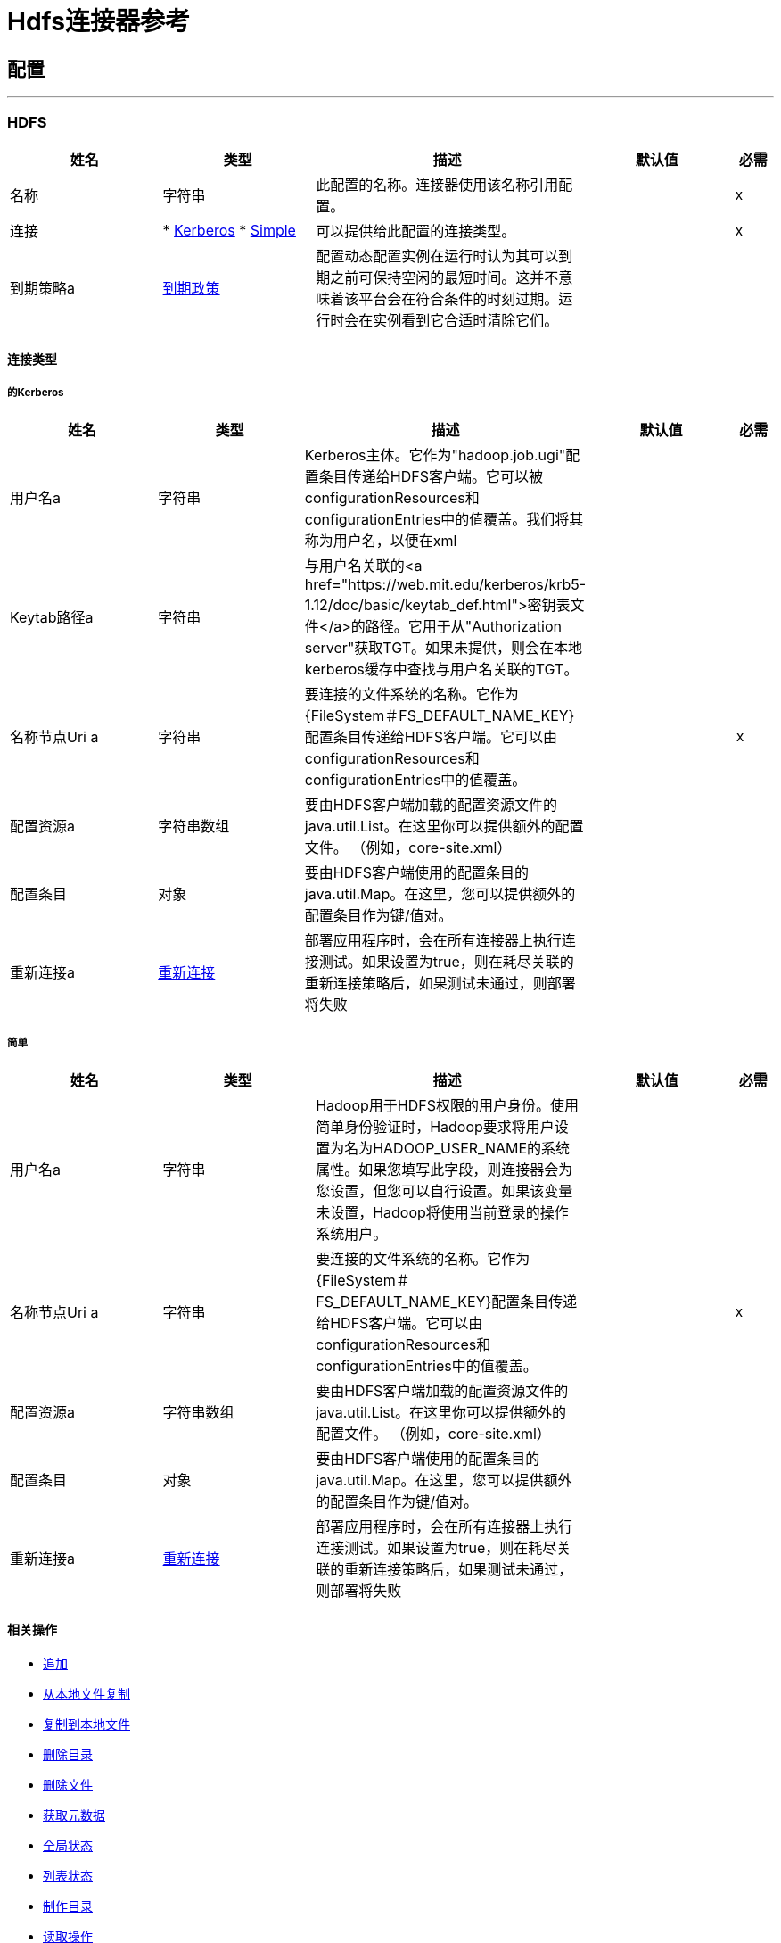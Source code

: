 =  Hdfs连接器参考



== 配置
---
[[hdfs]]
===  HDFS



[cols=".^20%,.^20%,.^35%,.^20%,^.^5%", options="header"]
|===
| 姓名 | 类型 | 描述 | 默认值 | 必需
|名称 | 字符串 | 此配置的名称。连接器使用该名称引用配置。 |  |  x
| 连接|  * <<hdfs_kerberos, Kerberos>>
*  <<hdfs_simple, Simple>>
  | 可以提供给此配置的连接类型。 |  |  x
| 到期策略a |  <<ExpirationPolicy>>  |  配置动态配置实例在运行时认为其可以到期之前可保持空闲的最短时间。这并不意味着该平台会在符合条件的时刻过期。运行时会在实例看到它合适时清除它们。 |   |
|===

==== 连接类型
[[hdfs_kerberos]]
===== 的Kerberos



[cols=".^20%,.^20%,.^35%,.^20%,^.^5%", options="header"]
|===
| 姓名 | 类型 | 描述 | 默认值 | 必需
| 用户名a | 字符串 |   Kerberos主体。它作为"hadoop.job.ugi"配置条目传递给HDFS客户端。它可以被configurationResources和configurationEntries中的值覆盖。我们将其称为用户名，以便在xml  |   |
|  Keytab路径a | 字符串 |  与用户名关联的<a href="https://web.mit.edu/kerberos/krb5-1.12/doc/basic/keytab_def.html">密钥表文件</a>的路径。它用于从"Authorization server"获取TGT。如果未提供，则会在本地kerberos缓存中查找与用户名关联的TGT。 |   |
| 名称节点Uri a | 字符串 |  要连接的文件系统的名称。它作为{FileSystem＃FS_DEFAULT_NAME_KEY}配置条目传递给HDFS客户端。它可以由configurationResources和configurationEntries中的值覆盖。 |   |  x
| 配置资源a | 字符串数组 |  要由HDFS客户端加载的配置资源文件的java.util.List。在这里你可以提供额外的配置文件。 （例如，core-site.xml） |   |
| 配置条目| 对象 |  要由HDFS客户端使用的配置条目的java.util.Map。在这里，您可以提供额外的配置条目作为键/值对。 |   |
| 重新连接a |  <<Reconnection>>  |  部署应用程序时，会在所有连接器上执行连接测试。如果设置为true，则在耗尽关联的重新连接策略后，如果测试未通过，则部署将失败 |   |
|===
[[hdfs_simple]]
===== 简单



[cols=".^20%,.^20%,.^35%,.^20%,^.^5%", options="header"]
|===
| 姓名 | 类型 | 描述 | 默认值 | 必需
| 用户名a | 字符串 |   Hadoop用于HDFS权限的用户身份。使用简单身份验证时，Hadoop要求将用户设置为名为HADOOP_USER_NAME的系统属性。如果您填写此字段，则连接器会为您设置，但您可以自行设置。如果该变量未设置，Hadoop将使用当前登录的操作系统用户。 |   |
| 名称节点Uri a | 字符串 |  要连接的文件系统的名称。它作为{FileSystem＃FS_DEFAULT_NAME_KEY}配置条目传递给HDFS客户端。它可以由configurationResources和configurationEntries中的值覆盖。 |   |  x
| 配置资源a | 字符串数组 |  要由HDFS客户端加载的配置资源文件的java.util.List。在这里你可以提供额外的配置文件。 （例如，core-site.xml） |   |
| 配置条目| 对象 |  要由HDFS客户端使用的配置条目的java.util.Map。在这里，您可以提供额外的配置条目作为键/值对。 |   |
| 重新连接a |  <<Reconnection>>  |  部署应用程序时，会在所有连接器上执行连接测试。如果设置为true，则在耗尽关联的重新连接策略后，如果测试未通过，则部署将失败 |   |
|===

==== 相关操作

*  <<append>>
*  <<copyFromLocalFile>>
*  <<copyToLocalFile>>
*  <<deleteDirectory>>
*  <<deleteFile>>
*  <<getMetadata>>
*  <<globStatus>>
*  <<listStatus>>
*  <<makeDirectories>>
*  <<readOperation>>
*  <<rename>>
*  <<setOwner>>
*  <<setPermission>>
*  <<write>>

==== 相关资源
*  <<read>>


== 操作

[[append]]
=== 追加

`<hdfs:append>`


将当前有效负载附加到位于指定路径的文件。注意：默认情况下，Hadoop服务器禁用了附加选项。要能够将任何数据附加到现有文件，请参阅dfs.support.append配置参数。

[cols=".^20%,.^20%,.^35%,.^20%,^.^5%", options="header"]
|===
| 姓名 | 类型 | 描述 | 默认值 | 必需
| 配置 | 字符串 | 要使用的配置的名称。 |  |  x
| 路径| 字符串 |  要写入的文件的路径。 |   |  x
| 缓冲区大小a | 数字 |  追加到文件时要使用的缓冲区大小。 |   4096  |
| 将有效载荷的| 二进制 |  加载到文件中。 |   `#[payload]`  |
| 重新连接策略a |  * <<reconnect>>
*  <<reconnect-forever>>  |  连接错误情况下的重试策略 |   |
|===


=== 用于配置

*  <<hdfs>>

=== 抛出

*  HDFS：INVALID_STRUCTURE_FOR_INPUT_DATA
*  HDFS：连接
*  HDFS：连接
*  HDFS：INVALID_REQUEST_DATA
*  HDFS：RETRY_EXHAUSTED
*  HDFS：UNKNOWN


[[copyFromLocalFile]]
== 从本地文件复制

`<hdfs:copy-from-local-file>`


将本地磁盘上的源文件复制到给定目标路径上的FileSystem，如果应删除源，请设置deleteSource。



[cols=".^20%,.^20%,.^35%,.^20%,^.^5%", options="header"]
|===
| 姓名 | 类型 | 描述 | 默认值 | 必需
| 配置 | 字符串 | 要使用的配置的名称。 |  |  x
| 删除源a | 布尔值 |  是否删除源。 |   false  |
| 覆盖| 布尔值 |  是否覆盖目标内容。 |   true  |
| 源文件系统上的源路径| 字符串 |    |   |  x
| 目标a | 字符串 |  本地磁盘上的目标路径。 |   |  x
| 重新连接策略a |  * <<reconnect>>
*  <<reconnect-forever>>  |  连接错误情况下的重试策略 |   |
|===


=== 用于配置

*  <<hdfs>>

=== 抛出

*  HDFS：INVALID_STRUCTURE_FOR_INPUT_DATA
*  HDFS：连接
*  HDFS：连接
*  HDFS：INVALID_REQUEST_DATA
*  HDFS：RETRY_EXHAUSTED
*  HDFS：UNKNOWN


[[copyToLocalFile]]
== 复制到本地文件

`<hdfs:copy-to-local-file>`


将FileSystem上的源文件复制到给定目标路径上的本地磁盘上，如果应删除该源，则设置deleteSource。 useRawLocalFileSystem指示是否使用RawLocalFileSystem，因为它是非CRC文件系统。



[cols=".^20%,.^20%,.^35%,.^20%,^.^5%", options="header"]
|===
| 姓名 | 类型 | 描述 | 默认值 | 必需
| 配置 | 字符串 | 要使用的配置的名称。 |  |  x
| 删除源a | 布尔值 |  是否删除源。 |   false  |
| 使用原始本地文件系统a | 布尔值 |  是否将RawLocalFileSystem用作本地文件系统。 |   false  |
| 源文件系统上的源路径| 字符串 |    |   |  x
| 目标a | 字符串 |  本地磁盘上的目标路径。 |   |  x
| 重新连接策略a |  * <<reconnect>>
*  <<reconnect-forever>>  |  连接错误情况下的重试策略 |   |
|===


=== 用于配置

*  <<hdfs>>

=== 抛出

*  HDFS：INVALID_STRUCTURE_FOR_INPUT_DATA
*  HDFS：连接
*  HDFS：连接
*  HDFS：INVALID_REQUEST_DATA
*  HDFS：RETRY_EXHAUSTED
*  HDFS：UNKNOWN


[[deleteDirectory]]
== 删除目录

`<hdfs:delete-directory>`


删除位于指定路径的文件或目录。



[cols=".^20%,.^20%,.^35%,.^20%,^.^5%", options="header"]
|===
| 姓名 | 类型 | 描述 | 默认值 | 必需
| 配置 | 字符串 | 要使用的配置的名称。 |  |  x
| 路径a | 字符串 |  要删除的文件的路径。 |   |  x
| 重新连接策略a |  * <<reconnect>>
*  <<reconnect-forever>>  |  连接错误情况下的重试策略 |   |
|===


=== 用于配置

*  <<hdfs>>

=== 抛出

*  HDFS：INVALID_STRUCTURE_FOR_INPUT_DATA
*  HDFS：连接
*  HDFS：连接
*  HDFS：INVALID_REQUEST_DATA
*  HDFS：RETRY_EXHAUSTED
*  HDFS：UNKNOWN


[[deleteFile]]
== 删除文件

`<hdfs:delete-file>`


删除位于指定路径的文件或目录。



[cols=".^20%,.^20%,.^35%,.^20%,^.^5%", options="header"]
|===
| 姓名 | 类型 | 描述 | 默认值 | 必需
| 配置 | 字符串 | 要使用的配置的名称。 |  |  x
| 路径a | 字符串 |  要删除的文件的路径。 |   |  x
| 重新连接策略a |  * <<reconnect>>
*  <<reconnect-forever>>  |  连接错误情况下的重试策略 |   |
|===


=== 用于配置

*  <<hdfs>>

=== 抛出

*  HDFS：INVALID_STRUCTURE_FOR_INPUT_DATA
*  HDFS：连接
*  HDFS：连接
*  HDFS：INVALID_REQUEST_DATA
*  HDFS：RETRY_EXHAUSTED
*  HDFS：UNKNOWN


[[getMetadata]]
== 获取元数据

`<hdfs:get-metadata>`


获取路径的元数据



[cols=".^20%,.^20%,.^35%,.^20%,^.^5%", options="header"]
|===
| 姓名 | 类型 | 描述 | 默认值 | 必需
| 配置 | 字符串 | 要使用的配置的名称。 |  |  x
| 路径a | 字符串 |  要删除的文件的路径。 |   |  x
| 目标变量a | 字符串 |  操作输出将放置在其上的变量的名称 |   |
| 目标值a | 字符串 |  将根据操作输出和该表达式的结果评估的表达式将存储在目标变量 |   {{0 }}  |
| 重新连接策略a |  * <<reconnect>>
*  <<reconnect-forever>>  |  连接错误情况下的重试策略 |   |
|===

=== 输出

[cols=".^50%,.^50%"]
|===
| 输入|  <<MetaData>>
|===

=== 用于配置

*  <<hdfs>>

=== 抛出

*  HDFS：INVALID_STRUCTURE_FOR_INPUT_DATA
*  HDFS：连接
*  HDFS：连接
*  HDFS：INVALID_REQUEST_DATA
*  HDFS：RETRY_EXHAUSTED
*  HDFS：UNKNOWN


[[globStatus]]
== 全局状态

`<hdfs:glob-status>`


返回所有符合文件模式的文件，而不是校验和文件。结果按其名称排序。



[cols=".^20%,.^20%,.^35%,.^20%,^.^5%", options="header"]
|===
| 姓名 | 类型 | 描述 | 默认值 | 必需
| 配置 | 字符串 | 要使用的配置的名称。 |  |  x
| 路径模式a | 字符串 |  指定路径模式的正则表达式。 |   |  x
| 过滤用户提供的路径过滤器| 字符串 |    |   |
| 目标变量a | 字符串 |  操作输出将放置在其上的变量的名称 |   |
| 目标值a | 字符串 |  将根据操作输出和该表达式的结果评估的表达式将存储在目标变量 |   {{0 }}  |
| 重新连接策略a |  * <<reconnect>>
*  <<reconnect-forever>>  |  连接错误情况下的重试策略 |   |
|===

=== 输出

[cols=".^50%,.^50%"]
|===
| 输入<<FileStatus>>的| 数组
|===

=== 用于配置

*  <<hdfs>>

=== 抛出

*  HDFS：连接
*  HDFS：RETRY_EXHAUSTED


[[listStatus]]
== 列表状态

`<hdfs:list-status>`


如果路径是目录，则列出给定路径中文件/目录的状态



[cols=".^20%,.^20%,.^35%,.^20%,^.^5%", options="header"]
|===
| 姓名 | 类型 | 描述 | 默认值 | 必需
| 配置 | 字符串 | 要使用的配置的名称。 |  |  x
| 路径a | 字符串 |  给定路径 |   |  x
| 过滤用户提供的路径过滤器| 字符串 |    |   |
| 目标变量a | 字符串 |  操作输出将放置在其上的变量的名称 |   |
| 目标值a | 字符串 |  将根据操作输出和该表达式的结果评估的表达式将存储在目标变量 |   {{0 }}  |
| 重新连接策略a |  * <<reconnect>>
*  <<reconnect-forever>>  |  连接错误情况下的重试策略 |   |
|===

=== 输出

[cols=".^50%,.^50%"]
|===
| 输入<<FileStatus>>的| 数组
|===

=== 用于配置

*  <<hdfs>>

=== 抛出

*  HDFS：INVALID_STRUCTURE_FOR_INPUT_DATA
*  HDFS：连接
*  HDFS：连接
*  HDFS：INVALID_REQUEST_DATA
*  HDFS：RETRY_EXHAUSTED
*  HDFS：UNKNOWN


[[makeDirectories]]
== 制作目录

`<hdfs:make-directories>`


使给定的文件和所有不存在的父母进入目录。具有Unix'mkdir -p'的语义。目录层次结构的存在不是错误。



[cols=".^20%,.^20%,.^35%,.^20%,^.^5%", options="header"]
|===
| 姓名 | 类型 | 描述 | 默认值 | 必需
| 配置 | 字符串 | 要使用的配置的名称。 |  |  x
| 路径| 字符串 |  创建。 |   |  x
| 权限a | 字符串 |  以八进制或符号格式（umask）创建目录时使用的文件系统权限。 |   |
| 重新连接策略a |  * <<reconnect>>
*  <<reconnect-forever>>  |  连接错误情况下的重试策略 |   |
|===


=== 用于配置

*  <<hdfs>>

=== 抛出

*  HDFS：INVALID_STRUCTURE_FOR_INPUT_DATA
*  HDFS：连接
*  HDFS：连接
*  HDFS：INVALID_REQUEST_DATA
*  HDFS：RETRY_EXHAUSTED
*  HDFS：UNKNOWN


[[readOperation]]
== 读取操作

`<hdfs:read-operation>`


读取由其路径指定的文件的内容并将其传送到流的其余部分。



[cols=".^20%,.^20%,.^35%,.^20%,^.^5%", options="header"]
|===
| 姓名 | 类型 | 描述 | 默认值 | 必需
| 配置 | 字符串 | 要使用的配置的名称。 |  |  x
| 路径| 字符串 |  要读取的文件的路径。 |   |  x
| 缓冲区大小a | 数字 |  读取文件时要使用的缓冲区大小。 |   4096  |
| 流式策略a |  * <<repeatable-in-memory-stream>>
*  <<repeatable-file-store-stream>>
*  non-repeatable-stream  |  配置是否应使用可重复的数据流及其行为 |   |
| 目标变量a | 字符串 |  操作输出将放置在其上的变量的名称 |   |
| 目标值a | 字符串 |  将根据操作输出和该表达式的结果评估的表达式将存储在目标变量 |   {{0 }}  |
| 重新连接策略a |  * <<reconnect>>
*  <<reconnect-forever>>  |  连接错误情况下的重试策略 |   |
|===

=== 输出

[cols=".^50%,.^50%"]
|===
| 输入| 二进制文件
|===

=== 用于配置

*  <<hdfs>>

=== 抛出

*  HDFS：INVALID_STRUCTURE_FOR_INPUT_DATA
*  HDFS：连接
*  HDFS：连接
*  HDFS：INVALID_REQUEST_DATA
*  HDFS：RETRY_EXHAUSTED
*  HDFS：UNKNOWN


[[rename]]
== 重命名

`<hdfs:rename>`


将路径目标重命名为路径目标。 *



[cols=".^20%,.^20%,.^35%,.^20%,^.^5%", options="header"]
|===
| 姓名 | 类型 | 描述 | 默认值 | 必需
| 配置 | 字符串 | 要使用的配置的名称。 |  |  x
源| 字符串 |  要重命名的源路径。 |   |  x
| 目标a重命名后的| 字符串 |  新路径。 |   |  x
| 重新连接策略a |  * <<reconnect>>
*  <<reconnect-forever>>  |  连接错误情况下的重试策略 |   |
|===


=== 用于配置

*  <<hdfs>>

=== 抛出

*  HDFS：INVALID_STRUCTURE_FOR_INPUT_DATA
*  HDFS：连接
*  HDFS：连接
*  HDFS：INVALID_REQUEST_DATA
*  HDFS：RETRY_EXHAUSTED
*  HDFS：UNKNOWN


[[setOwner]]
== 设置所有者

`<hdfs:set-owner>`


设置路径的所有者（即文件或目录）。参数username和groupname不能都为null。



[cols=".^20%,.^20%,.^35%,.^20%,^.^5%", options="header"]
|===
| 姓名 | 类型 | 描述 | 默认值 | 必需
| 配置 | 字符串 | 要使用的配置的名称。 |  |  x
| 路径| 字符串 |  用于设置所有者的文件或目录的路径。 |   |  x
| 所有者名称a | 字符串 |  如果为空，则原始用户名保持不变。 |   |  x
|  Groupname a | 字符串 |  如果为null，则原始组名保持不变。 |   |  x
| 重新连接策略a |  * <<reconnect>>
*  <<reconnect-forever>>  |  连接错误情况下的重试策略 |   |
|===


=== 用于配置

*  <<hdfs>>

=== 抛出

*  HDFS：INVALID_STRUCTURE_FOR_INPUT_DATA
*  HDFS：连接
*  HDFS：连接
*  HDFS：INVALID_REQUEST_DATA
*  HDFS：RETRY_EXHAUSTED
*  HDFS：UNKNOWN


[[setPermission]]
== 设置权限

`<hdfs:set-permission>`


设置路径权限（即文件或目录）。



[cols=".^20%,.^20%,.^35%,.^20%,^.^5%", options="header"]
|===
| 姓名 | 类型 | 描述 | 默认值 | 必需
| 配置 | 字符串 | 要使用的配置的名称。 |  |  x
| 路径| 字符串 |  文件或目录的路径设置权限。 |   |  x
| 权限a | 字符串 |  要设置的文件系统权限。 |   |  x
| 重新连接策略a |  * <<reconnect>>
*  <<reconnect-forever>>  |  连接错误情况下的重试策略 |   |
|===


=== 用于配置

*  <<hdfs>>

=== 抛出

*  HDFS：INVALID_STRUCTURE_FOR_INPUT_DATA
*  HDFS：连接
*  HDFS：连接
*  HDFS：INVALID_REQUEST_DATA
*  HDFS：RETRY_EXHAUSTED
*  HDFS：UNKNOWN


[[write]]
== 收件

`<hdfs:write>`


将当前的有效负载写入指定的路径，创建一个新文件或附加到现有的文件。



[cols=".^20%,.^20%,.^35%,.^20%,^.^5%", options="header"]
|===
| 姓名 | 类型 | 描述 | 默认值 | 必需
| 配置 | 字符串 | 要使用的配置的名称。 |  |  x
| 路径| 字符串 |  要写入的文件的路径。 |   |  x
| 权限a | 字符串 |  创建新文件时使用的文件系统权限，无论是八进制还是符号格式（umask）。 |   700 {{4 }}
| 如果预先存在的文件应该被新内容覆盖，则覆盖| 布尔值 |  。 |   true  |
| 缓冲区大小a | 数字 |  追加到文件时要使用的缓冲区大小。 |   4096  |
| 为该文件复制|  Number  |  块复制。 |   1  |
| 块大小a | 数字 |  追加到文件时要使用的缓冲区大小。 |   1048576  |
| 所有者用户名a | 字符串 |  文件的用户名所有者。 |   |
| 所有者组名称a | 字符串 |  文件的组所有者。 |   |
| 将有效载荷的| 二进制 |  载入到文件中。 |   `#[payload]`  |
| 重新连接策略a |  * <<reconnect>>
*  <<reconnect-forever>>  |  连接错误情况下的重试策略 |   |
|===


=== 用于配置

*  <<hdfs>>

=== 抛出

*  HDFS：INVALID_STRUCTURE_FOR_INPUT_DATA
*  HDFS：连接
*  HDFS：连接
*  HDFS：INVALID_REQUEST_DATA
*  HDFS：RETRY_EXHAUSTED
*  HDFS：UNKNOWN


== 来源

[[read]]
== 阅读

`<hdfs:read>`



[cols=".^20%,.^20%,.^35%,.^20%,^.^5%", options="header"]
|===
| 姓名 | 类型 | 描述 | 默认值 | 必需
| 配置 | 字符串 | 要使用的配置的名称。 |  |  x
| 路径a | 字符串 |  读取由其路径 |   |  x指定的文件的内容
| 缓冲区大小a | 数字 |   |   4096  |
| 重新传送政策a |  <<RedeliveryPolicy>>  |  为处理同一邮件的重新传送制定政策 |   |
| 流式策略a |  * <<repeatable-in-memory-stream>>
*  <<repeatable-file-store-stream>>
*  non-repeatable-stream  |  配置是否应使用可重复的数据流及其行为 |   |
| 重新连接策略a |  * <<reconnect>>
*  <<reconnect-forever>>  |  连接错误情况下的重试策略 |   |
|===

=== 输出

[cols=".^50%,.^50%"]
|===
| 输入| 任意
|  *Attributes Type* a | 任何
|===

=== 用于配置

*  <<hdfs>>



== 类型
[[Reconnection]]
=== 重新连接

[cols=".^20%,.^25%,.^30%,.^15%,.^10%", options="header"]
|===
| 字段 | 类型 | 描述 | 默认值 | 必需
| 部署失败| 布尔值 | 部署应用程序时，将在所有连接器上执行连接测试。如果设置为true，则在耗尽关联的重新连接策略后，如果测试未通过，则部署将失败 |   | 
| 重新连接策略a |  * <<reconnect>>
*  <<reconnect-forever>>  | 重新连接策略使用 |   | 
|===

[[reconnect]]
=== 重新连接

[cols=".^20%,.^25%,.^30%,.^15%,.^10%", options="header"]
|===
| 字段 | 类型 | 描述 | 默认值 | 必需
| 频率a | 数字 | 重新连接 |   | 
的频率（以毫秒为单位）
| 计算| 数字 | 进行多少次重新连接尝试 |   | 
|===

[[reconnect-forever]]
=== 重新连接Forever

[cols=".^20%,.^25%,.^30%,.^15%,.^10%", options="header"]
|===
| 字段 | 类型 | 描述 | 默认值 | 必需
| 频率a | 数字 | 重新连接 |   | 
的频率（以毫秒为单位）
|===

[[ExpirationPolicy]]
=== 到期政策

[cols=".^20%,.^25%,.^30%,.^15%,.^10%", options="header"]
|===
| 字段 | 类型 | 描述 | 默认值 | 必需
| 最大空闲时间a | 数字 | 动态配置实例在被认为有资格到期之前应允许空闲的最长时间的标量时间值{{3} } | 
| 时间单元a | 枚举，其中一个：

** 纳秒
**  MICROSECONDS
**  MILLISECONDS
** 秒后
**  MINUTES
**  HOURS
**  DAYS  | 限定maxIdleTime属性 |   | 
的时间单位
|===

[[RedeliveryPolicy]]
=== 重新送货政策

[cols=".^20%,.^25%,.^30%,.^15%,.^10%", options="header"]
|===
| 字段 | 类型 | 描述 | 默认值 | 必需
| 最大重新送货次数|  Number  | 在触发流程失败消息 |   | 
之前，可以重新传递和处理消息的最大次数
| 使用安全哈希a | 布尔值 | 是否使用安全哈希算法来识别重新发送的邮件 |   | 
| 消息摘要算法a | 字符串 | 要使用的安全哈希算法。如果未设置，则默认值为SHA-256。 |   | 
|  ID表达式a | 字符串 | 定义一个或多个表达式用于确定消息何时被重新传递。如果useSecureHash为false，则只能设置此属性。 |   | 
| 对象存储区|  <<ObjectStore>>  | 将存储每个消息的重新传送计数器的对象存储区。 |   | 
|===

[[repeatable-in-memory-stream]]
内存流中可重复=== 

[cols=".^20%,.^25%,.^30%,.^15%,.^10%", options="header"]
|===
| 字段 | 类型 | 描述 | 默认值 | 必需
| 初始缓冲区大小a | 数字 | 这是为了使用流并为其提供随机访问将分配的内存量。如果流包含的数据多于可以放入此缓冲区的数据，则会根据bufferSizeIncrement属性进行扩展，其上限为maxInMemorySize。 |   | 
| 缓冲区大小增加a | 数字 | 这是多少缓冲区大小通过扩展，如果它超过了其初始大小。将值设置为零或更低意味着缓冲区不应扩展，这意味着当缓冲区满时将引发STREAM_MAXIMUM_SIZE_EXCEEDED错误。 |   | 
| 最大缓冲区大小a | 数字 | 这是将要使用的最大内存量。如果超过了那个值，那么会引发STREAM_MAXIMUM_SIZE_EXCEEDED错误。值小于或等于零意味着没有限制。 |   | 
| 缓冲单元a | 枚举，其中之一：

**  BYTE
**  KB
**  MB
**  GB  | 表示所有这些属性的单位 |   | 
|===

[[repeatable-file-store-stream]]
=== 可重复的文件存储流

[cols=".^20%,.^25%,.^30%,.^15%,.^10%", options="header"]
|===
| 字段 | 类型 | 描述 | 默认值 | 必需
| 内存中的最大大小a | 数字 | 定义流应用于将数据保留在内存中的最大内存。如果超过该数量，则会开始缓存磁盘上的内容。 |   | 
| 缓冲单元a | 枚举，其中之一：

**  BYTE
**  KB
**  MB
**  GB  | 表示maxInMemorySize的单位 |   | 
|===

[[MetaData]]
元数据=== 

[cols=".^20%,.^25%,.^30%,.^15%,.^10%", options="header"]
|===
| 字段 | 类型 | 描述 | 默认值 | 必需
| 检查摘要a |  <<CheckSummary>>  |   |   | 
| 内容摘要a |  <<ContentSummary>>  |   |   | 
| 文件状态a |  <<FileStatus>>  |   |   | 
| 路径存在a | 布尔值 |   |   | 
|===

[[CheckSummary]]
=== 检查摘要

[cols=".^20%,.^25%,.^30%,.^15%,.^10%", options="header"]
|===
| 字段 | 类型 | 描述 | 默认值 | 必需
| 每个CRC的字节a | 数字 |   |   | 
| 每个区块的Crc a | 号码 |   |   | 
|  Md5 a | 字符串 |   |   | 
|===

[[ContentSummary]]
=== 内容摘要

[cols=".^20%,.^25%,.^30%,.^15%,.^10%", options="header"]
|===
| 字段 | 类型 | 描述 | 默认值 | 必需
| 号码簿统计| 号码 |   |   | 
| 文件计数| 数字 |   |   | 
| 长度a | 号码 |   |   | 
| 快照目录盘点一个| 号码 |   |   | 
| 快照文件计数| 数字 |   |   | 
| 快照长度a | 号码 |   |   | 
| 快照空间消耗了| 号码 |   |   | 
|===

[[FileStatus]]
=== 文件状态

[cols=".^20%,.^25%,.^30%,.^15%,.^10%", options="header"]
|===
| 字段 | 类型 | 描述 | 默认值 | 必需
| 访问时间a | 号码 |   |   | 
| 阻止复制a | 号码 |   |   | 
| 区块大小a | 号码 |   |   | 
| 目录a | 布尔值 |   |   | 
| 分组| 字符串 |   |   | 
| 长度a | 号码 |   |   | 
| 修改时间a | 号码 |   |   | 
| 所有者a | 字符串 |   |   | 
| 路径a | 字符串 |   |   | 
| 权限a | 字符串 |   |   | 
| 符号链接a | 布尔 |   |   | 
|===

